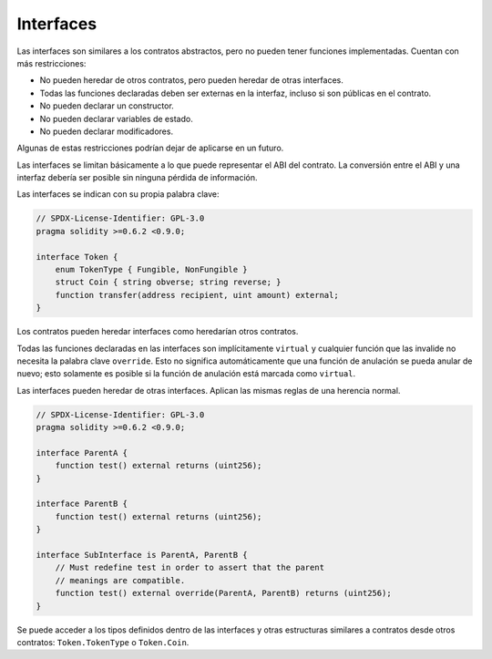 .. index:: ! contract;interface, ! interface contract

.. _interfaces:

**********
Interfaces
**********

Las interfaces son similares a los contratos abstractos, pero no pueden tener funciones implementadas.
Cuentan con más restricciones:

- No pueden heredar de otros contratos, pero pueden heredar de otras interfaces.
- Todas las funciones declaradas deben ser externas en la interfaz, incluso si son públicas en el contrato.
- No pueden declarar un constructor.
- No pueden declarar variables de estado.
- No pueden declarar modificadores.

Algunas de estas restricciones podrían dejar de aplicarse en un futuro.

Las interfaces se limitan básicamente a lo que puede representar el ABI del contrato.
La conversión entre el ABI y una interfaz debería ser posible sin ninguna pérdida de información.

Las interfaces se indican con su propia palabra clave:

.. code-block:: solidity

    // SPDX-License-Identifier: GPL-3.0
    pragma solidity >=0.6.2 <0.9.0;

    interface Token {
        enum TokenType { Fungible, NonFungible }
        struct Coin { string obverse; string reverse; }
        function transfer(address recipient, uint amount) external;
    }

Los contratos pueden heredar interfaces como heredarían otros contratos.

Todas las funciones declaradas en las interfaces son implícitamente ``virtual`` y cualquier función que las invalide no necesita la palabra clave ``override``.
Esto no significa automáticamente que una función de anulación se pueda anular de nuevo; esto solamente es posible si la función de anulación está marcada como ``virtual``.

Las interfaces pueden heredar de otras interfaces.
Aplican las mismas reglas de una herencia normal.

.. code-block:: solidity

    // SPDX-License-Identifier: GPL-3.0
    pragma solidity >=0.6.2 <0.9.0;

    interface ParentA {
        function test() external returns (uint256);
    }

    interface ParentB {
        function test() external returns (uint256);
    }

    interface SubInterface is ParentA, ParentB {
        // Must redefine test in order to assert that the parent
        // meanings are compatible.
        function test() external override(ParentA, ParentB) returns (uint256);
    }

Se puede acceder a los tipos definidos dentro de las interfaces y otras estructuras similares a contratos desde otros contratos: ``Token.TokenType`` o ``Token.Coin``.

.. warning:

    Las interfaces admiten tipos ``enum`` desde :doc:`Solidity versión 0.5.0 <050-breaking-changes>`, asegúrese de que la versión pragma especifique esta versión como mínimo.
